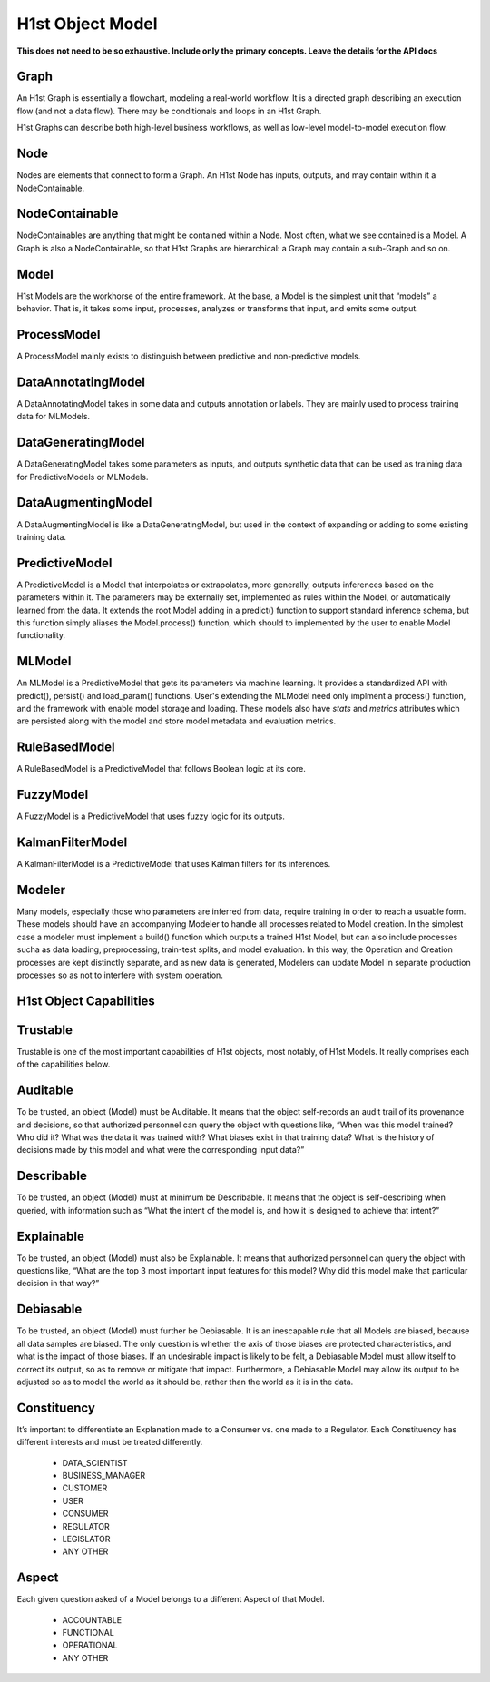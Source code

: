 H1st Object Model
=================

**This does not need to be so exhaustive. Include only the primary concepts. Leave the details for the API docs**

Graph
#####
An H1st Graph is essentially a flowchart, modeling a real-world workflow. It is a directed graph describing an execution flow (and not a data flow). There may be conditionals and loops in an H1st Graph.

H1st Graphs can describe both high-level business workflows, as well as low-level model-to-model execution flow.

Node
####
Nodes are elements that connect to form a Graph. An H1st Node has inputs, outputs, and may contain within it a NodeContainable.

NodeContainable
###############
NodeContainables are anything that might be contained within a Node. Most often, what we see contained is a Model. A Graph is also a NodeContainable, so that H1st Graphs are hierarchical: a Graph may contain a sub-Graph and so on.

Model
#####
H1st Models are the workhorse of the entire framework. At the base, a Model is the simplest unit that “models” a behavior. That is, it takes some input, processes, analyzes or transforms that input, and emits some output.

ProcessModel
############
A ProcessModel mainly exists to distinguish between predictive and non-predictive models.

DataAnnotatingModel
###################
A DataAnnotatingModel takes in some data and outputs annotation or labels. They are mainly used to process training data for MLModels.

DataGeneratingModel
###################
A DataGeneratingModel takes some parameters as inputs, and outputs synthetic data that can be used as training data for PredictiveModels or MLModels.

DataAugmentingModel
###################
A DataAugmentingModel is like a DataGeneratingModel, but used in the context of expanding or adding to some existing training data.

PredictiveModel
###############
A PredictiveModel is a Model that interpolates or extrapolates, more generally, outputs inferences based on the parameters within it. The parameters may be externally set, implemented as rules within the Model, or automatically learned from the data. It extends the root Model adding in a predict() function to support standard inference schema, but this function simply aliases the Model.process() function, which should to implemented by the user to enable Model functionality.

MLModel
#######
An MLModel is a PredictiveModel that gets its parameters via machine learning. It provides a standardized API with predict(), persist() and load_param() functions. User's extending the MLModel need only implment a process() function, and the framework with enable model storage and loading. These models also have `stats` and `metrics` attributes which are persisted along with the model and store model metadata and evaluation metrics.

RuleBasedModel
##############
A RuleBasedModel is a PredictiveModel that follows Boolean logic at its core.

FuzzyModel
###############
A FuzzyModel is a PredictiveModel that uses fuzzy logic for its outputs.

KalmanFilterModel
#################
A KalmanFilterModel is a PredictiveModel that uses Kalman filters for its inferences.

Modeler
#######
Many models, especially those who parameters are inferred from data, require training in order to reach a usuable form. These models should have an accompanying Modeler to handle all processes related to Model creation. In the simplest case a modeler must implement a build() function which outputs a trained H1st Model, but can also include processes sucha as data loading, preprocessing, train-test splits, and model evaluation. In this way, the Operation and Creation processes are kept distinctly separate, and as new data is generated, Modelers can update Model in separate production processes so as not to interfere with system operation. 

H1st Object Capabilities
########################

Trustable
#########
Trustable is one of the most important capabilities of H1st objects, most notably, of H1st Models. It really comprises each of the capabilities below.

Auditable
#########
To be trusted, an object (Model) must be Auditable. It means that the object self-records an audit trail of its provenance and decisions, so that authorized personnel can query the object with questions like, “When was this model trained? Who did it? What was the data it was trained with? What biases exist in that training data? What is the history of decisions made by this model and what were the corresponding input data?”

Describable
###########
To be trusted, an object (Model) must at minimum be Describable. It means that the object is self-describing when queried, with information such as “What the intent of the model is, and how it is designed to achieve that intent?”

Explainable
###########
To be trusted, an object (Model) must also be Explainable. It means that authorized personnel can query the object with questions like, “What are the top 3 most important input features for this model? Why did this model make that particular decision in that way?”

Debiasable
##########
To be trusted, an object (Model) must further be Debiasable. It is an inescapable rule that all Models are biased, because all data samples are biased. The only question is whether the axis of those biases are protected characteristics, and what is the impact of those biases. If an undesirable impact is likely to be felt, a Debiasable Model must allow itself to correct its output, so as to remove or mitigate that impact. Furthermore, a Debiasable Model may allow its output to be adjusted so as to model the world as it should be, rather than the world as it is in the data.

Constituency
############
It’s important to differentiate an Explanation made to a Consumer vs. one made to a Regulator. Each Constituency has different interests and must be treated differently.

  - DATA_SCIENTIST
  - BUSINESS_MANAGER
  - CUSTOMER
  - USER
  - CONSUMER
  - REGULATOR
  - LEGISLATOR
  - ANY OTHER

Aspect
######
Each given question asked of a Model belongs to a different Aspect of that Model.

  - ACCOUNTABLE
  - FUNCTIONAL
  - OPERATIONAL
  - ANY OTHER
